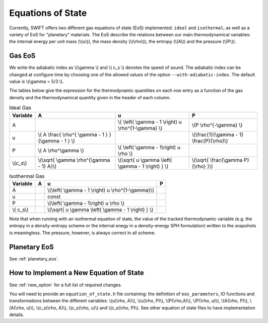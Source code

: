 .. Equations of State
   Loic Hausammann, 6th April 2018
   Jacob Kegerreis, 13th March 2020

.. _equation_of_state:

Equations of State
==================

Currently, SWIFT offers two different gas equations of state (EoS)
implemented: ``ideal`` and ``isothermal``; as well as a variety of EoS for
"planetary" materials.  The EoS describe the relations between our
main thermodynamical variables: the internal energy per unit mass
(\\(u\\)), the mass density (\\(\\rho\\)), the entropy (\\(A\\)) and
the pressure (\\(P\\)).

Gas EoS
-------

We write the adiabatic index as \\(\\gamma \\) and \\( c_s \\) denotes
the speed of sound. The adiabatic index can be changed at configure
time by choosing one of the allowed values of the option
``--with-adiabatic-index``. The default value is \\(\\gamma = 5/3 \\).

The tables below give the expression for the thermodynamic quantities
on each row entry as a function of the gas density and the
thermodynamical quantity given in the header of each column.

.. csv-table:: Ideal Gas
   :header: "Variable", "A", "u", "P"
	   
   "A", "", "\\( \\left( \\gamma - 1 \\right) u \\rho^{1-\\gamma} \\)", "\\(P \\rho^{-\\gamma} \\)"
   "u", "\\( A \\frac{ \\rho^{ \\gamma - 1 } }{\\gamma - 1 } \\)", "", "\\(\\frac{1}{\\gamma - 1} \\frac{P}{\\rho}\\)"
   "P", "\\( A \\rho^\\gamma \\)", "\\( \\left( \\gamma - 1\\right) u \\rho \\)", ""
   "\\(c_s\\)", "\\(\\sqrt{ \\gamma \\rho^{\\gamma - 1} A}\\)", "\\(\\sqrt{ u \\gamma \\left( \\gamma - 1 \\right) } \\)", "\\(\\sqrt{ \\frac{\\gamma P}{\\rho} }\\)"


.. csv-table:: Isothermal Gas
   :header: "Variable", "A", "u", "P"

	    
   "A", "", "\\(\\left( \\gamma - 1 \\right) u \\rho^{1-\\gamma}\\)", "" 
   "u", "", "const", ""
   "P", "", "\\(\\left( \\gamma - 1\\right) u \\rho \\)", ""
   "\\( c_s\\)", "", "\\(\\sqrt{ u \\gamma \\left( \\gamma - 1 \\right) } \\)", ""

Note that when running with an isothermal equation of state, the value
of the tracked thermodynamic variable (e.g. the entropy in a
density-entropy scheme or the internal enegy in a density-energy SPH
formulation) written to the snapshots is meaningless. The pressure,
however, is always correct in all scheme.



Planetary EoS
-------------

See :ref:`planetary_eos`.



How to Implement a New Equation of State
----------------------------------------

See :ref:`new_option` for a full list of required changes.

You will need to provide an ``equation_of_state.h`` file containing: the
definition of ``eos_parameters``, IO functions and transformations between the
different variables: \\(u(\\rho, A)\\), \\(u(\\rho, P)\\), \\(P(\\rho,A)\\),
\\(P(\\rho, u)\\), \\(A(\\rho, P)\\), \\(A(\\rho, u)\\), \\(c_s(\\rho, A)\\),
\\(c_s(\\rho, u)\\) and \\(c_s(\\rho, P)\\). See other equation of state files
to have implementation details.
